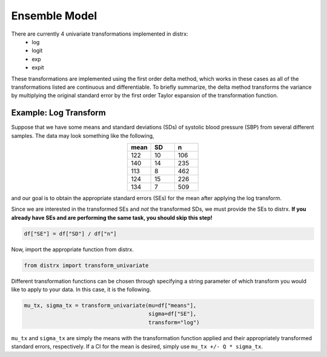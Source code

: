 ==============
Ensemble Model
==============

There are currently 4 univariate transformations implemented in distrx:
    * log
    * logit
    * exp
    * expit

These transformations are implemented using the first order delta method, which works in these
cases as all of the transformations listed are continuous and differentiable. To briefly summarize,
the delta method transforms the variance by multiplying the original standard error by the first
order Taylor expansion of the transformation function.

Example: Log Transform
----------------------

Suppose that we have some means and standard deviations (SDs) of systolic blood pressure (SBP) from
several different samples. The data may look something like the following,

.. csv-table::
   :header: mean, SD, n
   :widths: 10, 10, 10
   :align: center

   122, 10, 106
   140, 14, 235
   113, 8, 462
   124, 15, 226
   134, 7, 509

and our goal is to obtain the appropriate standard errors (SEs) for the mean after applying the log
transform.

Since we are interested in the transformed SEs and *not* the transformed SDs, we must provide the
SEs to distrx. **If you already have SEs and are performing the same task, you should skip this
step!**

.. code-block:: python

    df["SE"] = df["SD"] / df["n"]

Now, import the appropriate function from distrx.

.. code-block:: python

    from distrx import transform_univariate

Different transformation functions can be chosen through specifying a string parameter of which
transform you would like to apply to your data. In this case, it is the following.

.. code-block:: python

    mu_tx, sigma_tx = transform_univariate(mu=df["means"],
                                           sigma=df["SE"],
                                           transform="log")

``mu_tx`` and ``sigma_tx`` are simply the means with the transformation function applied and their
appropriately transformed standard errors, respectively. If a CI for the mean is desired, simply
use ``mu_tx +/- Q * sigma_tx``.
